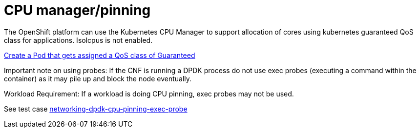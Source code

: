 [id="k8s-best-practices-cpu-manager-pinning"]
= CPU manager/pinning

The OpenShift platform can use the Kubernetes CPU Manager to support allocation of cores using kubernetes guaranteed QoS class for applications. Isolcpus is not enabled.

link:https://kubernetes.io/docs/tasks/configure-pod-container/quality-service-pod/#create-a-pod-that-gets-assigned-a-qos-class-of-guaranteed[Create a Pod that gets assigned a QoS class of Guaranteed]

Important note on using probes: If the CNF is running a DPDK process do not use exec probes (executing a command within the container) as it may pile up and block the
node eventually.

Workload Requirement: If a workload is doing CPU pinning, exec probes may not be used.

See test case link:https://github.com/test-network-function/cnf-certification-test/blob/main/CATALOG.md#networking-dpdk-cpu-pinning-exec-probe[networking-dpdk-cpu-pinning-exec-probe]

